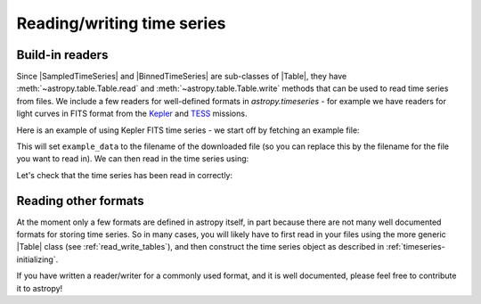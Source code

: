 .. _timeseries-io:

Reading/writing time series
***************************

.. |Table| replace:: :class:`~astropy.table.Table`
.. |SampledTimeSeries| replace:: :class:`~astropy.timeseries.SampledTimeSeries`
.. |BinnedTimeSeries| replace:: :class:`~astropy.timeseries.BinnedTimeSeries`

Build-in readers
================

Since |SampledTimeSeries| and |BinnedTimeSeries| are sub-classes of |Table|,
they have :meth:`~astropy.table.Table.read` and
:meth:`~astropy.table.Table.write` methods that can be used to read time series
from files. We include a few readers for well-defined formats in `astropy.timeseries` -
for example we have readers for light curves in FITS format from the
`Kepler <https://www.nasa.gov/mission_pages/kepler/main/index.html>`_ and
`TESS <https://tess.gsfc.nasa.gov/>`_ missions.

Here is an example of using Kepler FITS time series - we start off by fetching an example
file:

.. plot::
   :include-source:
   :context: reset
   :nofigs:

   from astropy.utils.data import get_pkg_data_filename
   example_data = get_pkg_data_filename('kepler/kplr010666592-2009131110544_slc.fits')

This will set ``example_data`` to the filename of the downloaded file (so you can
replace this by the filename for the file you want to read in). We can then read in
the time series using:

.. plot::
   :include-source:
   :context:
   :nofigs:

   from astropy.timeseries import SampledTimeSeries
   kepler = SampledTimeSeries.read(example_data, format='kepler.fits')

Let's check that the time series has been read in correctly:

.. plot::
   :include-source:
   :context:

   import matplotlib.pyplot as plt

   plt.plot(kepler.time.jd, kepler['sap_flux'], 'k.', markersize=1)
   plt.xlabel('Barycentric Julian Date')
   plt.ylabel('SAP Flux (e-/s)')

Reading other formats
=====================

At the moment only a few formats are defined in astropy itself, in part because
there are not many well documented formats for storing time series. So in many cases,
you will likely have to first read in your files using the more generic |Table|
class (see :ref:`read_write_tables`), and then construct the time series object as
described in :ref:`timeseries-initializing`.

If you have written a reader/writer for a commonly used format, and it is well
documented, please feel free to contribute it to astropy!
